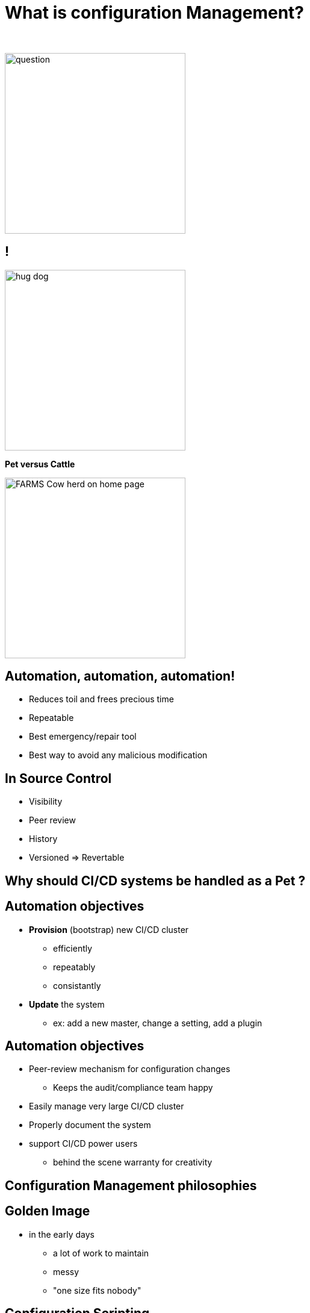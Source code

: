 [{invert}]
= What is configuration Management?

{nbsp} +

//https://images.app.goo.gl/kJNmfkgtF1HARdG18

image::question.png[height=300]


//== Pet vs Cattle
== !

//https://images.app.goo.gl/zcKGNFwjST5a9hXP8
[.left]
image::hug-dog.jpg[height=300]

*Pet versus Cattle*

//https://images.app.goo.gl/9sU7JKYH4F6N3S9UA
[.left]
image::FARMS-Cow-herd-on-home-page.jpg[height=300]



== Automation, automation, automation!

[%step]
* Reduces toil and frees precious time
* Repeatable
* Best emergency/repair tool
* Best way to avoid any malicious modification


== In Source Control

[%step]
* Visibility
* Peer review
* History 
* Versioned => Revertable

[background-color="orange"]
== Why should CI/CD systems be handled as a Pet ?


== Automation objectives

[%step]
* **Provision** (bootstrap) new CI/CD cluster
[%step]
** efficiently
** repeatably
** consistantly
* **Update** the system
** ex: add a new master, change a setting, add a plugin

== Automation objectives

[%step]
* Peer-review mechanism for configuration changes
** Keeps the audit/compliance team happy
* Easily manage very large CI/CD cluster
* Properly document the system
* support CI/CD power users
** behind the scene warranty for creativity

== Configuration Management philosophies

== Golden Image
* in the early days
** a lot of work to maintain
** messy
** "one size fits nobody"


== Configuration Scripting
* Scripts solved a lot of these problems
** added
*** readability
*** versioning
* At first ad hoc (bash) scripting
* then Chef, Puppet, Ansible, etc.

== Golden Image revisited
* Docker/Containers
** Golden Image new momentum
** very short start time
*** image definition description files (dockerfiles)
*** particularly adapted to the Cloud scheduler (ex K8S)

== But no silver bullet
** reality lies between
*** generalization (general purpose images)
*** need for fine grained customizations to adapt to the local constrains
